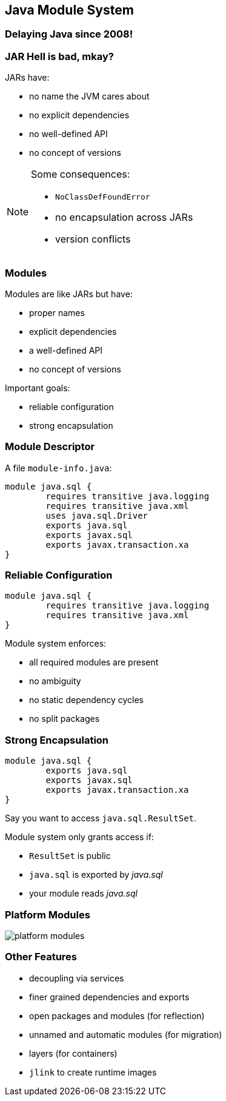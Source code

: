== Java Module System

++++
<h3>Delaying Java since 2008!</h3>
++++

=== JAR Hell is bad, mkay?

JARs have:

* no name the JVM cares about
* no explicit dependencies
* no well-defined API
* no concept of versions

[NOTE.speaker]
--
Some consequences:

* `NoClassDefFoundError`
* no encapsulation across JARs
* version conflicts
--

=== Modules

Modules are like JARs but have:

* proper names
* explicit dependencies
* a well-defined API
* no concept of versions

Important goals:

* reliable configuration
* strong encapsulation

=== Module Descriptor

A file `module-info.java`:

++++
<div class="listingblock"><div class="content"><pre class="highlight"><code class="java language-java hljs"><span class="hljs-keyword">module</span> java.sql {
	<span class="hljs-keyword">requires transitive</span> java.logging
	<span class="hljs-keyword">requires transitive</span> java.xml
	<span class="hljs-keyword">uses</span> java.sql.Driver
	<span class="hljs-keyword">exports</span> java.sql
	<span class="hljs-keyword">exports</span> javax.sql
	<span class="hljs-keyword">exports</span> javax.transaction.xa
}</code></pre></div></div>
++++

=== Reliable Configuration

++++
<div class="listingblock"><div class="content"><pre class="highlight"><code class="java language-java hljs"><span class="hljs-keyword">module</span> java.sql {
	<span class="hljs-keyword">requires transitive</span> java.logging
	<span class="hljs-keyword">requires transitive</span> java.xml
}</code></pre></div></div>
++++

Module system enforces:

* all required modules are present
* no ambiguity
* no static dependency cycles
* no split packages

=== Strong Encapsulation

++++
<div class="listingblock"><div class="content"><pre class="highlight"><code class="java language-java hljs"><span class="hljs-keyword">module</span> java.sql {
	<span class="hljs-keyword">exports</span> java.sql
	<span class="hljs-keyword">exports</span> javax.sql
	<span class="hljs-keyword">exports</span> javax.transaction.xa
}</code></pre></div></div>
++++

Say you want to access `java.sql.ResultSet`.

Module system only grants access if:

* `ResultSet` is public
* `java.sql` is exported by _java.sql_
* your module reads _java.sql_

=== Platform Modules

[[TODO, consider creating a state and role for full screen images/diagrams]]
image::images/platform-modules.png[role="diagram"]

=== Other Features

* decoupling via services
* finer grained dependencies and exports
* open packages and modules (for reflection)
* unnamed and automatic modules (for migration)
* layers (for containers)
* `jlink` to create runtime images
